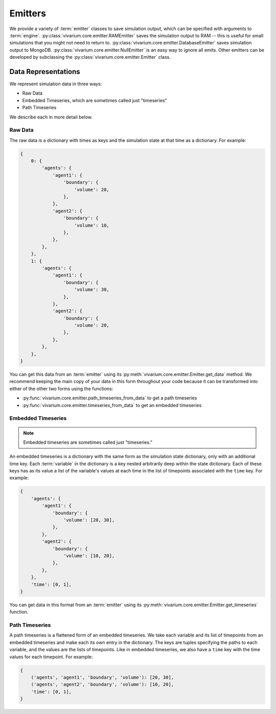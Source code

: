 ========
Emitters
========

We provide a variety of :term:`emitter` classes to save simulation output,
which can be specified with arguments to :term:`engine`.
:py:class:`vivarium.core.emitter.RAMEmitter` saves the simulation output to
RAM -- this is useful for small simulations that you might not need to return to.
:py:class:`vivarium.core.emitter.DatabaseEmitter` saves simulation output to MongoDB.
:py:class:`vivarium.core.emitter.NullEmitter` is an easy way to ignore all emits.
Other emitters can be developed by subclassing the :py:class:`vivarium.core.emitter.Emitter` class.

--------------------
Data Representations
--------------------

We represent simulation data in three ways:

* Raw Data
* Embedded Timeseries, which are sometimes called just "timeseries"
* Path Timeseries

We describe each in more detail below.

Raw Data
--------

The raw data is a dictionary with times as keys and the simulation state
at that time as a dictionary. For example:

.. code-block:: python

    {
        0: {
            'agents': {
                'agent1': {
                    'boundary': {
                        'volume': 20,
                    },
                },
                'agent2': {
                    'boundary': {
                        'volume': 10,
                    },
                },
            },
        },
        1: {
            'agents': {
                'agent1': {
                    'boundary': {
                        'volume': 30,
                    },
                },
                'agent2': {
                    'boundary': {
                        'volume': 20,
                    },
                },
            },
        },
    }

You can get this data from an :term:`emitter` using its
:py:meth:`vivarium.core.emitter.Emitter.get_data` method. We recommend
keeping the main copy of your data in this form throughout your code
because it can be transformed into either of the other two forms using
the functions:

* :py:func:`vivarium.core.emitter.path_timeseries_from_data` to get a
  path timeseries
* :py:func:`vivarium.core.emitter.timeseries_from_data` to get an
  embedded timeseries

Embedded Timeseries
-------------------

.. note:: Embedded timeseries are sometimes called just "timeseries."

An embedded timeseries is a dictionary with the same form as the
simulation state dictionary, only with an additional time key. Each
:term:`variable` in the dictionary is a key nested arbitrarily deep
within the state dictionary. Each of these keys has as its value a list
of the variable's values at each time in the list of timepoints
associated with the ``time`` key. For example:

.. code-block:: python

    {
        'agents': {
            'agent1': {
                'boundary': {
                    'volume': [20, 30],
                },
            },
            'agent2': {
                'boundary': {
                    'volume': [10, 20],
                },
            },
        },
        'time': [0, 1],
    }

You can get data in this format from an :term:`emitter` using its
:py:meth:`vivarium.core.emitter.Emitter.get_timeseries` function.

Path Timeseries
---------------

A path timeseries is a flattened form of an embedded timeseries. We take
each variable and its list of timepoints from an embedded timeseries and
make each its own entry in the dictionary. The keys are tuples
specifying the paths to each variable, and the values are the lists of
timepoints. Like in embedded timeseries, we also have a ``time`` key
with the time values for each timepoint. For example:

.. code-block:: python

    {
        ('agents', 'agent1', 'boundary', 'volume'): [20, 30],
        ('agents', 'agent2', 'boundary', 'volume'): [10, 20],
        'time': [0, 1],
    }
